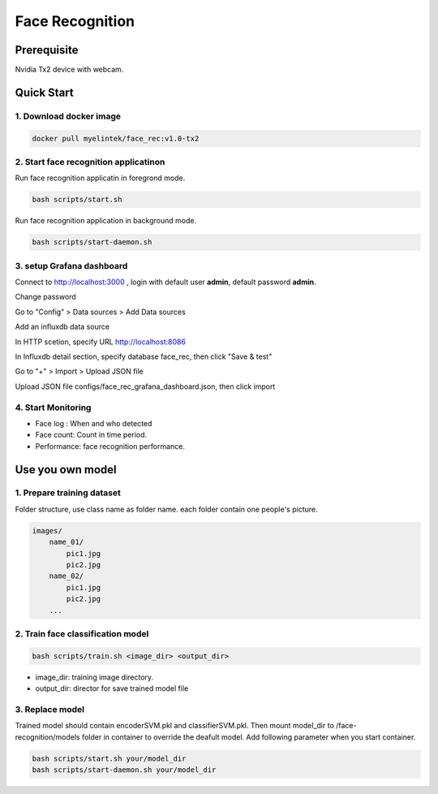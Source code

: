 .. _face_recognition:

***********
Face Recognition
***********

Prerequisite
============

Nvidia Tx2 device with webcam.


Quick Start
===========

1. Download docker image
-----------------------

.. code-block:: bash

    docker pull myelintek/face_rec:v1.0-tx2
    

2. Start face recognition applicatinon
--------------------------------------

Run face recognition applicatin in foregrond mode.

.. code-block:: bash

    bash scripts/start.sh


Run face recognition application in background mode.

.. code-block:: bash

    bash scripts/start-daemon.sh

3. setup Grafana dashboard
---------------------------

Connect to http://localhost:3000 , login with default user **admin**, default password **admin**.

.. image:: ../_static/template/face_recognition/grafana_1_login.png

Change password

.. image:: ../_static/template/face_recognition/grafana_2_chpass.png

Go to "Config" > Data sources > Add Data sources

.. image:: ../_static/template/face_recognition/grafana_3_config_ds.png

.. image:: ../_static/template/face_recognition/grafana_4_add_ds.png

Add an influxdb data source

.. image:: ../_static/template/face_recognition/grafana_5_add_ds.png

In HTTP scetion, specify URL http://localhost:8086

.. image:: ../_static/template/face_recognition/grafana_6_ds_conf.png

In Influxdb detail section, specify database face_rec, then click "Save & test"

.. image:: ../_static/template/face_recognition/grafana_7_ds_conf2.png

Go to "+" > Import > Upload JSON file

.. image:: ../_static/template/face_recognition/grafana_8_import_1.png

Upload JSON file configs/face_rec_grafana_dashboard.json, then click import

.. image:: ../_static/template/face_recognition/grafana_9_import2.png

.. image:: ../_static/template/face_recognition/grafana_10_import_3.png


4. Start Monitoring
--------------------

.. image:: ../_static/template/face_recognition/grafana_11_dashboard.png

* Face log : When and who detected
* Face count:  Count in time period.
* Performance: face recognition performance.

Use you own model
=================

1. Prepare training dataset
---------------------------
Folder structure, use class name as folder name. each folder contain one people's picture.

.. code-block:: bash

    images/
        name_01/
            pic1.jpg
            pic2.jpg
        name_02/
            pic1.jpg
            pic2.jpg
        ...    

2. Train face classification model
----------------------------------

.. code-block:: bash
    
    bash scripts/train.sh <image_dir> <output_dir>


* image_dir: training image directory.
* output_dir: director for save trained model file

3. Replace model
----------------

Trained model should contain encoderSVM.pkl and classifierSVM.pkl. Then mount model_dir to /face-recognition/models folder in container to override the deafult model. Add following parameter when you start container.

.. code-block:: bash

    bash scripts/start.sh your/model_dir
    bash scripts/start-daemon.sh your/model_dir